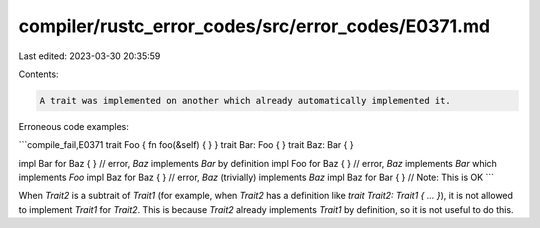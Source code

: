 compiler/rustc_error_codes/src/error_codes/E0371.md
===================================================

Last edited: 2023-03-30 20:35:59

Contents:

.. code-block:: md

    A trait was implemented on another which already automatically implemented it.

Erroneous code examples:

```compile_fail,E0371
trait Foo { fn foo(&self) { } }
trait Bar: Foo { }
trait Baz: Bar { }

impl Bar for Baz { } // error, `Baz` implements `Bar` by definition
impl Foo for Baz { } // error, `Baz` implements `Bar` which implements `Foo`
impl Baz for Baz { } // error, `Baz` (trivially) implements `Baz`
impl Baz for Bar { } // Note: This is OK
```

When `Trait2` is a subtrait of `Trait1` (for example, when `Trait2` has a
definition like `trait Trait2: Trait1 { ... }`), it is not allowed to implement
`Trait1` for `Trait2`. This is because `Trait2` already implements `Trait1` by
definition, so it is not useful to do this.



